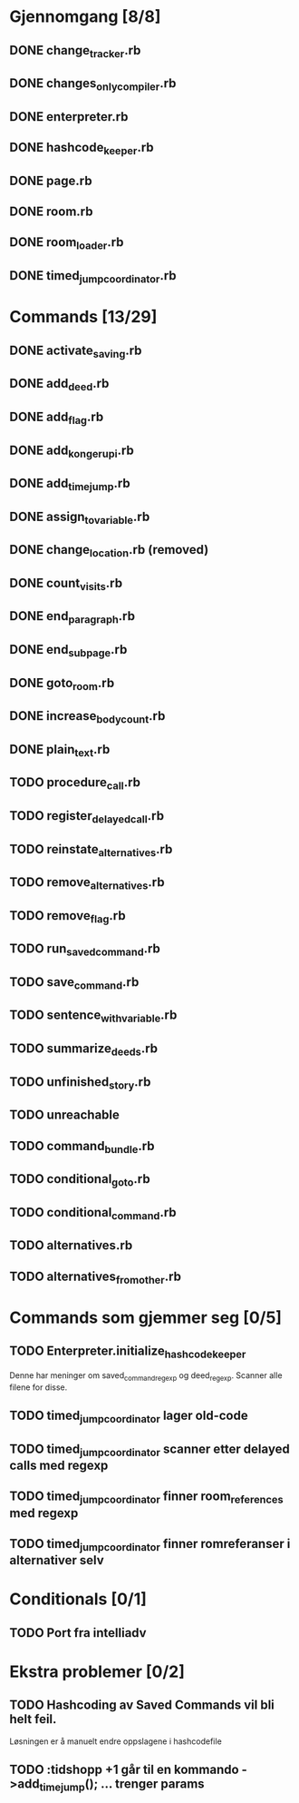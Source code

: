 * Gjennomgang [8/8]
** DONE change_tracker.rb
** DONE changes_only_compiler.rb
** DONE enterpreter.rb
** DONE hashcode_keeper.rb
** DONE page.rb
** DONE room.rb
** DONE room_loader.rb
** DONE timed_jump_coordinator.rb
* Commands [13/29]
** DONE activate_saving.rb
** DONE add_deed.rb
** DONE add_flag.rb
** DONE add_kongerupi.rb
** DONE add_timejump.rb
** DONE assign_to_variable.rb
** DONE change_location.rb (removed)
** DONE count_visits.rb
** DONE end_paragraph.rb
** DONE end_subpage.rb
** DONE goto_room.rb
** DONE increase_bodycount.rb
** DONE plain_text.rb
** TODO procedure_call.rb
** TODO register_delayed_call.rb
** TODO reinstate_alternatives.rb
** TODO remove_alternatives.rb
** TODO remove_flag.rb
** TODO run_saved_command.rb
** TODO save_command.rb
** TODO sentence_with_variable.rb
** TODO summarize_deeds.rb
** TODO unfinished_story.rb
** TODO unreachable
** TODO command_bundle.rb
** TODO conditional_goto.rb
** TODO conditional_command.rb
** TODO alternatives.rb
** TODO alternatives_from_other.rb
* Commands som gjemmer seg [0/5]
** TODO Enterpreter.initialize_hashcode_keeper
   Denne har meninger om saved_command_regexp og deed_regexp. Scanner alle
   filene for disse.
** TODO timed_jump_coordinator lager old-code
** TODO timed_jump_coordinator scanner etter delayed calls med regexp
** TODO timed_jump_coordinator finner room_references med regexp
** TODO timed_jump_coordinator finner romreferanser i alternativer selv
* Conditionals [0/1]
** TODO Port fra intelliadv
* Ekstra problemer [0/2]
** TODO Hashcoding av Saved Commands vil bli helt feil.
   Løsningen er å manuelt endre oppslagene i hashcodefile
** TODO :tidshopp +1 går til en kommando ->add_timejump(); ... trenger params
